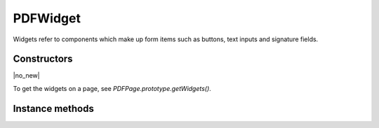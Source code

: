 .. default-domain:: js

.. highlight:: javascript

PDFWidget
===================

Widgets refer to components which make up form items such as buttons, text
inputs and signature fields.

Constructors
------------

.. class:: PDFWidget

	|no_new|

To get the widgets on a page, see `PDFPage.prototype.getWidgets()`.

Instance methods
----------------

.. method:: PDFWidget.prototype.getFieldType()

	Return the :term:`widget type`.

	:returns: string

	.. code-block::

		var type = widget.getFieldType()

.. method:: PDFWidget.prototype.getFieldFlags()

	Return the field flags. Refer to the PDF specification for their
	meanings.

	:returns: number

	.. code-block::

		var flags = widget.getFieldFlags()

.. method:: PDFWidget.prototype.getRect()

	Get the widget bounding box.

	:returns: `Rect`

	.. code-block::

		var rect = widget.getRect()

.. method:: PDFWidget.prototype.setRect(rect)

	Set the widget bounding box.

	:param Rect rect: New desired bounding rectangle.

	.. code-block::

		widget.setRect([0,0,100,100])

.. method:: PDFWidget.prototype.getMaxLen()

	Get maximum allowed length of the string value.

	:returns: number

	.. code-block::

		var length = widget.getMaxLen()

.. method:: PDFWidget.prototype.getValue()

	Get the widget value.

	:returns: string

	.. code-block::

		var value = widget.getValue()

.. method:: PDFWidget.prototype.setTextValue(value)

	Set the widget string value.

	:param string value: New text value.

	.. code-block::

		widget.setTextValue("Hello World!")

.. method:: PDFWidget.prototype.setChoiceValue(value)

	Sets the choice value against the widget.

	:param string value: New choice value.

	.. code-block::

		widget.setChoiceValue("Yes")

.. method:: PDFWidget.prototype.toggle()

	Toggle the state of the widget, returns ``1`` if the state changed.

	:returns: number

	.. code-block::

		var state = widget.toggle()

.. method:: PDFWidget.prototype.getOptions()

	Returns an array of strings which represents the value for each corresponding radio button or checkbox field.

	:returns: Array of string

	.. code-block::

		var options = widget.getOptions()

.. method:: PDFWidget.prototype.getLabel()

	Get the field name as a string.

	:returns: string

	.. code-block::

		var label = widget.getLabel()

.. method:: PDFWidget.prototype.update()

	Update the appearance stream to account for changes to the widget.

	.. code-block::

		widget.update()

.. method:: PDFWidget.prototype.isReadOnly()

	If the value is read only and the widget cannot be interacted with.

	:returns: boolean

	.. code-block::

		var isReadOnly = widget.isReadOnly()

.. method:: PDFWidget.prototype.isMultiline()

	Return whether the widget is multiline.

	:returns: boolean

.. method:: PDFWidget.prototype.isPassword()

	Return whether the widget is a password input.

	:returns: boolean

.. method:: PDFWidget.prototype.isComb()

	Return whether the widget is a text field laid out in "comb" style (forms where you write one character per square).

	:returns: boolean

.. method:: PDFWidget.prototype.isButton()

	Return whether the widget is of "button", "checkbox" or "radiobutton" type.

	:returns: boolean

.. method:: PDFWidget.prototype.isPushButton()

	Return whether the widget is of "button" type.

	:returns: boolean

.. method:: PDFWidget.prototype.isCheckbox()

	Return whether the widget is of "checkbox" type.

	:returns: boolean

.. method:: PDFWidget.prototype.isRadioButton()

	Return whether the widget is of "radiobutton" type.

	:returns: boolean

.. method:: PDFWidget.prototype.isText()

	Return whether the widget is of "text" type.

	:returns: boolean

.. method:: PDFWidget.prototype.isChoice()

	Return whether the widget is of "combobox" or "listbox" type.

	:returns: boolean

.. method:: PDFWidget.prototype.isListBox()

	Return whether the widget is of "listbox" type.

	:returns: boolean

.. method:: PDFWidget.prototype.isComboBox()

	Return whether the widget is of "combobox" type.

	:returns: boolean
